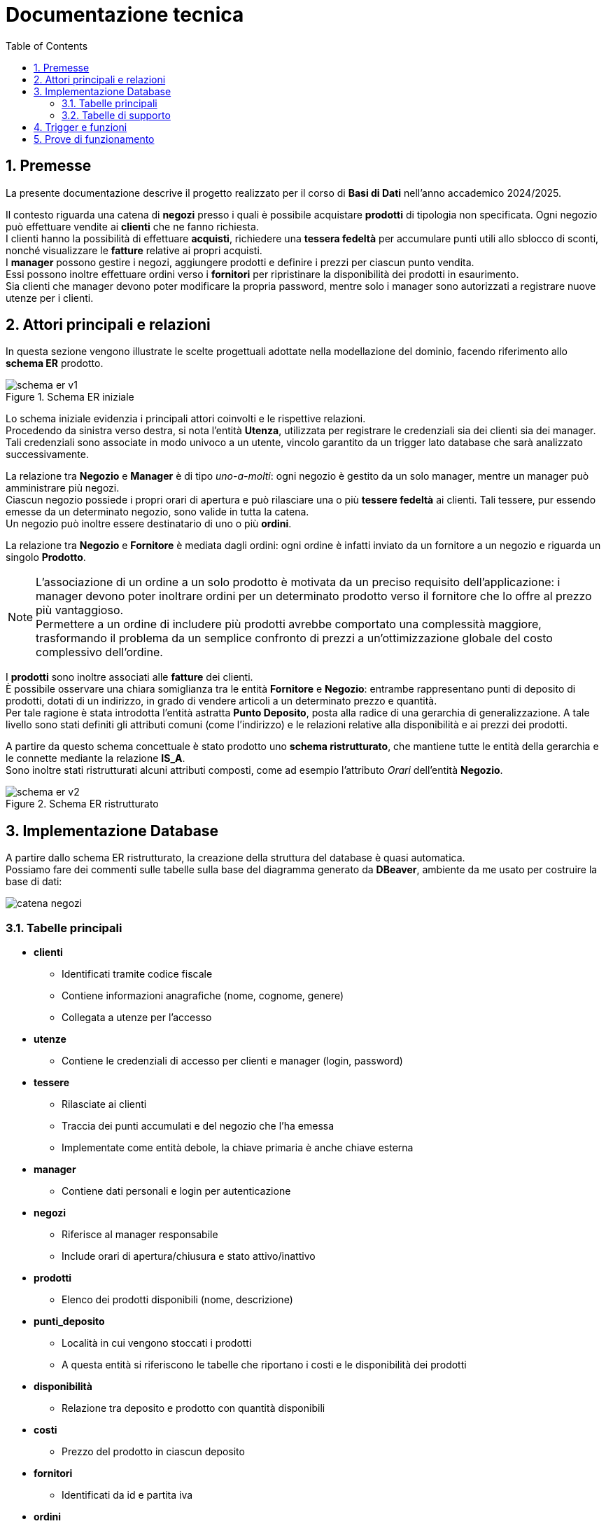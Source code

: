 = Documentazione tecnica
:doctype: article
:toc: left
:toclevels: 3
:sectnums:


== Premesse

La presente documentazione descrive il progetto realizzato per il corso di *Basi di Dati* nell’anno accademico 2024/2025.

Il contesto riguarda una catena di *negozi* presso i quali è possibile acquistare *prodotti* di tipologia non specificata. Ogni negozio può effettuare vendite ai *clienti* che ne fanno richiesta. +
I clienti hanno la possibilità di effettuare *acquisti*, richiedere una *tessera fedeltà* per accumulare punti utili allo sblocco di sconti, nonché visualizzare le *fatture* relative ai propri acquisti. +
I *manager* possono gestire i negozi, aggiungere prodotti e definire i prezzi per ciascun punto vendita. +
Essi possono inoltre effettuare ordini verso i *fornitori* per ripristinare la disponibilità dei prodotti in esaurimento. +
Sia clienti che manager devono poter modificare la propria password, mentre solo i manager sono autorizzati a registrare nuove utenze per i clienti.

== Attori principali e relazioni

In questa sezione vengono illustrate le scelte progettuali adottate nella modellazione del dominio, facendo riferimento allo *schema ER* prodotto.

[.text-center]
.Schema ER iniziale
image::diagrams/schema_er_v1.png[align=center,pdfwidth=90%]



Lo schema iniziale evidenzia i principali attori coinvolti e le rispettive relazioni. +
Procedendo da sinistra verso destra, si nota l’entità *Utenza*, utilizzata per registrare le credenziali sia dei clienti sia dei manager. Tali credenziali sono associate in modo univoco a un utente, vincolo garantito da un trigger lato database che sarà analizzato successivamente. +

La relazione tra *Negozio* e *Manager* è di tipo _uno-a-molti_: ogni negozio è gestito da un solo manager, mentre un manager può amministrare più negozi. +
Ciascun negozio possiede i propri orari di apertura e può rilasciare una o più *tessere fedeltà* ai clienti. Tali tessere, pur essendo emesse da un determinato negozio, sono valide in tutta la catena. +
Un negozio può inoltre essere destinatario di uno o più *ordini*.

La relazione tra *Negozio* e *Fornitore* è mediata dagli ordini: ogni ordine è infatti inviato da un fornitore a un negozio e riguarda un singolo *Prodotto*.



[NOTE]
====
L'associazione di un ordine a un solo prodotto è motivata da un preciso requisito dell'applicazione: i manager devono poter inoltrare ordini per un determinato prodotto verso il fornitore che lo offre al prezzo più vantaggioso. +
Permettere a un ordine di includere più prodotti avrebbe comportato una complessità maggiore, trasformando il problema da un semplice confronto di prezzi a un’ottimizzazione globale del costo complessivo dell’ordine.
====



I *prodotti* sono inoltre associati alle *fatture* dei clienti. +
È possibile osservare una chiara somiglianza tra le entità *Fornitore* e *Negozio*: entrambe rappresentano punti di deposito di prodotti, dotati di un indirizzo, in grado di vendere articoli a un determinato prezzo e quantità. +
Per tale ragione è stata introdotta l’entità astratta *Punto Deposito*, posta alla radice di una gerarchia di generalizzazione. A tale livello sono stati definiti gli attributi comuni (come l'indirizzo) e le relazioni relative alla disponibilità e ai prezzi dei prodotti.

A partire da questo schema concettuale è stato prodotto uno *schema ristrutturato*, che mantiene tutte le entità della gerarchia e le connette mediante la relazione *IS_A*. +
Sono inoltre stati ristrutturati alcuni attributi composti, come ad esempio l’attributo _Orari_ dell’entità *Negozio*.



[.text-center]
.Schema ER ristrutturato
image::diagrams/schema_er_v2.png[align=center,pdfwidth=90%]




== Implementazione Database

A partire dallo schema ER ristrutturato, la creazione della struttura del database è quasi automatica. +
Possiamo fare dei commenti sulle tabelle sulla base del diagramma generato da *DBeaver*, ambiente da me usato per costruire
la base di dati:

image::diagrams/catena_negozi.png[align=center,pdfwidth=90%]


=== Tabelle principali

* *clienti*
** Identificati tramite codice fiscale
** Contiene informazioni anagrafiche (nome, cognome, genere)
** Collegata a utenze per l'accesso

* *utenze*
** Contiene le credenziali di accesso per clienti e manager (login, password)

* *tessere*
** Rilasciate ai clienti
** Traccia dei punti accumulati e del negozio che l’ha emessa
** Implementate come entità debole, la chiave primaria è anche chiave esterna

* *manager*
** Contiene dati personali e login per autenticazione

* *negozi*
** Riferisce al manager responsabile
** Include orari di apertura/chiusura e stato attivo/inattivo

* *prodotti*
** Elenco dei prodotti disponibili (nome, descrizione)

* *punti_deposito*
** Località in cui vengono stoccati i prodotti
** A questa entità si riferiscono le tabelle che riportano i costi e le disponibilità dei prodotti

* *disponibilità*
** Relazione tra deposito e prodotto con quantità disponibili

* *costi*
** Prezzo del prodotto in ciascun deposito

* *fornitori*
** Identificati da id e partita iva

* *ordini*
** Collegati a un fornitore e a un negozio
** Tracciano data di consegna e stato (completato o no)

* *prodotti_ordine*
** Associazione tra ordini e prodotti, con quantità richieste

* *fatture*
** Collegate a un cliente
** Registrano sconto applicato (se presente), totale e data di acquisto

* *prodotti_fattura*
** Relazione molti-a-molti tra fatture e prodotti, con quantità acquistate

=== Tabelle di supporto

* *storico_ordini*
** Tabella con lo storico di tutti gli ordini effettuati, alimentata da un meccanismo attivo lato database

* *storico_tessere*
** Tabella con lo storico di tutte le tessere emesse, alimentata da un meccanismo attivo lato database

* *tessere_oltre_300*
** Vista contenente tutte le tessere con 300 o più punti


== Trigger e funzioni

Segue la lista delle funzioni SQL realizzate e degli eventuali trigger associati:

[listing]
----
CREATE TRIGGER trigger_aggiorna_punti AFTER INSERT
ON develop.fatture FOR EACH ROW EXECUTE FUNCTION develop.aggiorna_punti();

CREATE OR REPLACE FUNCTION develop.aggiorna_punti()
 RETURNS trigger
 LANGUAGE plpgsql
AS $function$
BEGIN
    UPDATE develop.tessere
    SET punti = punti + FLOOR(NEW.totale)
    WHERE proprietario = NEW.cliente;

    RETURN NULL;
END;
$function$
;
----

Si spiega da se, è associata a un trigger che scatta dopo l'inserimento di una nuova fattura nella tabella fatture e aggiorna il saldo
punti del cliente che ha effettuato l'acquisto.



[listing]
----
CREATE TRIGGER check_login_exclusive_clienti BEFORE
INSERT OR UPDATE
ON develop.clienti FOR EACH ROW EXECUTE FUNCTION develop.check_login_exclusivity();

CREATE TRIGGER check_login_exclusive_manager BEFORE
INSERT OR UPDATE
ON develop.manager FOR EACH ROW EXECUTE FUNCTION develop.check_login_exclusivity();

CREATE OR REPLACE FUNCTION develop.check_login_exclusivity()
 RETURNS trigger
 LANGUAGE plpgsql
AS $function$
BEGIN
    -- Verifica se il login è già presente nell'altra tabella
    IF TG_TABLE_NAME = 'clienti' THEN
        IF EXISTS (SELECT 1 FROM develop.manager WHERE login = NEW.login) THEN
            RAISE EXCEPTION 'Login % già associato a un manager', NEW.login;
        END IF;
    ELSIF TG_TABLE_NAME = 'manager' THEN
        IF EXISTS (SELECT 1 FROM develop.clienti WHERE login = NEW.login) THEN
            RAISE EXCEPTION 'Login % già associato a un cliente', NEW.login;
        END IF;
    END IF;
    RETURN NEW;
END;
$function$
;
----

Trigger che si attiva dopo l'inserimento di tuple nella tabella manager e nella tabella clienti.  +
Controlla che l'utenza non sia già associata ad un profilo esistente.

[listing]
----
CREATE TRIGGER trigger_salva_storico_tessere BEFORE
UPDATE OF attivo
ON develop.negozi FOR EACH ROW EXECUTE FUNCTION develop.salva_storico_tessere();

CREATE OR REPLACE FUNCTION develop.salva_storico_tessere()
 RETURNS trigger
 LANGUAGE plpgsql
AS $function$
BEGIN
    IF OLD.attivo AND NOT NEW.attivo THEN
        INSERT INTO develop.storico_tessere (proprietario, punti, negozio_di_rilascio, data_richiesta)
        SELECT proprietario, punti, negozio_di_rilascio, data_richiesta
        FROM develop.tessere
        WHERE negozio_di_rilascio = OLD.id;
    END IF;

    RETURN NEW;
END;
$function$
;
----
Salvataggio dello storico tessere associate ad un negozio che viene eliminato logicamente dal database.

[listing]
----
CREATE TRIGGER trg_storico_ordini AFTER
INSERT ON develop.ordini
FOR EACH ROW EXECUTE FUNCTION develop.tr_storico_ordini_insert();

CREATE OR REPLACE FUNCTION develop.tr_storico_ordini_insert()
 RETURNS trigger
 LANGUAGE plpgsql
AS $function$
BEGIN
    INSERT INTO develop.storico_ordini (ordine_id, data_consegna, negozio_id, fornitore_id)
    VALUES (NEW.id, NEW.data_consegna, NEW.negozio, NEW.fornitore);

    RETURN NEW;
END;
$function$
;
----


[listing]
----
CREATE TRIGGER trg_completamento_ordine AFTER
UPDATE
    OF completato ON
    develop.ordini FOR EACH ROW EXECUTE FUNCTION develop.aggiorna_disponibilita_al_completamento();

CREATE OR REPLACE FUNCTION develop.aggiorna_disponibilita_al_completamento()
 RETURNS trigger
 LANGUAGE plpgsql
AS $function$
DECLARE
    r RECORD;
BEGIN
    IF NEW.completato AND NOT OLD.completato THEN
        FOR r IN
            SELECT prodotto, quantita
            FROM develop.prodotti_ordine
            WHERE ordine = NEW.id
        LOOP
            INSERT INTO develop.disponibilita (deposito, prodotto, quantita)
            VALUES (NEW.negozio, r.prodotto, r.quantita)
            ON CONFLICT (prodotto, deposito) DO UPDATE
            SET quantita = develop.disponibilita.quantita + EXCLUDED.quantita;
        END LOOP;
    END IF;

    RETURN NEW;
END;
$function$
;
----
Funzione attiva che aggiorna la disponibilità del materiale presso un negozio al completamento di un ordine.
Il completamento dell'ordine avviene quando viene settato il relativo flag.


[listing]
----
CREATE OR REPLACE FUNCTION develop.get_ordini_fornitore(fornitore character varying)
 RETURNS SETOF integer
 LANGUAGE plpgsql
AS $function$
BEGIN
    RETURN QUERY SELECT o.id
	FROM ordini AS o
	WHERE o.fornitore = fornitore;
END;
$function$
;
----
Funzione attiva che recupera tutti gli ordini associati ad un fornitore.


[listing]
----
CREATE OR REPLACE FUNCTION develop.get_tessere_negozio(negozio character varying)
 RETURNS TABLE(proprietario character)
 LANGUAGE plpgsql
AS $function$
BEGIN
    RETURN QUERY SELECT t.proprietario
	FROM tessere AS t
	WHERE t.negozio_di_rilascio = $1;
END;
$function$
;
----
Funzione attiva che recupera tutti le tessere emesse da un dato negozio.


[listing]
----
CREATE OR REPLACE FUNCTION develop.inserisci_ordine_ottimizzato(negozio_id text, prodotti_json json)
 RETURNS void
 LANGUAGE plpgsql
AS $function$
DECLARE
    record JSON;
    prodotto_id TEXT;
    quantita_richiesta INTEGER;
    fornitore_id TEXT;
    ordine_id INTEGER;
BEGIN
    FOR record IN SELECT * FROM json_array_elements(prodotti_json) LOOP
        prodotto_id := record->>'prodotto';
        quantita_richiesta := (record->>'quantita')::INTEGER;

        -- Trova il fornitore più economico con disponibilità sufficiente per questo prodotto
        SELECT f.id INTO fornitore_id
        FROM develop.fornitori f
        JOIN develop.disponibilita d ON d.deposito = f.id AND d.prodotto = prodotto_id
        JOIN develop.costi pr ON pr.deposito = f.id AND pr.prodotto = prodotto_id
        WHERE d.quantita >= quantita_richiesta
        ORDER BY pr.prezzo ASC
        LIMIT 1;

        IF fornitore_id IS NULL THEN
            RAISE EXCEPTION 'Nessun fornitore ha disponibilità sufficiente per il prodotto %', prodotto_id;
        END IF;

        -- Inserisci l'ordine per questo singolo prodotto presso il miglior fornitore
        INSERT INTO develop.ordini (data_consegna, negozio, fornitore)
        VALUES (CURRENT_DATE, negozio_id, fornitore_id)
        RETURNING id INTO ordine_id;

        INSERT INTO develop.prodotti_ordine (ordine, prodotto, quantita)
        VALUES (ordine_id, prodotto_id, quantita_richiesta);

        UPDATE develop.disponibilita
        SET quantita = quantita - quantita_richiesta
        WHERE prodotto = prodotto_id AND deposito = fornitore_id;
    END LOOP;
END;
$function$
;
----
Funzionalità richiamata dalla GUI che inserisce potenzialmente più ordini contemporaneamente presso il miglior fornitore per un dato prodotto.
La struttura del JSON in input è del tipo prodotto: <id prodotto>, quantita: <quantita da ordinare>.

[listing]
----
CREATE OR REPLACE FUNCTION develop.inserisci_fattura_con_sconto_json(p_cliente character, p_deposito character varying, p_prodotti_json jsonb, p_sconto_percentuale numeric DEFAULT 0)
 RETURNS integer
 LANGUAGE plpgsql
AS $function$
DECLARE
    v_punti_cliente INT := 0;
    v_punti_da_scalare INT := 0;
    v_sconto_applicato NUMERIC(5,2) := 0;
    v_id_fattura INT;
    prod_rec jsonb;
    v_prodotto varchar(7);
    v_quantita int;
    v_prezzo_unitario numeric(8,2);
    v_totale numeric := 0;
    v_soglia_punti INT;
    v_percentuale_sconto NUMERIC;
BEGIN
    -- Controllo punti solo se lo sconto è diverso da zero
    IF p_sconto_percentuale <> 0 THEN
        SELECT punti INTO v_punti_cliente
        FROM develop.tessere
        WHERE proprietario = p_cliente;

        IF v_punti_cliente IS NULL THEN
            RAISE EXCEPTION 'Tessera non trovata per il cliente %, impossibile applicare sconto', p_cliente;
        END IF;
    END IF;

    -- Calcolo totale basato sui prezzi nel deposito
    FOR prod_rec IN SELECT * FROM jsonb_array_elements(p_prodotti_json)
    LOOP
        v_prodotto := prod_rec ->> 'prodotto';
        v_quantita := (prod_rec ->> 'quantita')::int;

        SELECT c.prezzo INTO v_prezzo_unitario
        FROM develop.costi c
        JOIN develop.negozi n ON c.deposito = n.id
        WHERE c.deposito = p_deposito AND c.prodotto = v_prodotto AND n.attivo;

        IF v_prezzo_unitario IS NULL THEN
            RAISE EXCEPTION 'Prezzo non trovato per prodotto % nel deposito %', v_prodotto, p_deposito;
        END IF;

        v_totale := v_totale + (v_prezzo_unitario * v_quantita);
    END LOOP;

    -- Calcolo sconto
    IF p_sconto_percentuale = 0 THEN
        v_punti_da_scalare := 0;
        v_sconto_applicato := 0;
    ELSE
        SELECT
            CASE p_sconto_percentuale
                WHEN 5 THEN 100
                WHEN 15 THEN 200
                WHEN 30 THEN 300
                ELSE NULL
            END,
            p_sconto_percentuale
        INTO v_soglia_punti, v_percentuale_sconto;

        IF v_soglia_punti IS NULL THEN
            RAISE EXCEPTION 'Percentuale sconto non valida';
        END IF;

        IF v_punti_cliente < v_soglia_punti THEN
            RAISE EXCEPTION 'Punti insufficienti per applicare sconto %%%', v_percentuale_sconto;
        END IF;

        v_punti_da_scalare := v_soglia_punti;
        v_sconto_applicato := LEAST(v_totale * (v_percentuale_sconto / 100), 100);
    END IF;

    -- Inserimento fattura con negozio
    INSERT INTO develop.fatture (
        sconto_applicato,
        totale,
        data_acquisto,
        cliente,
        negozio
    )
    VALUES (
        v_sconto_applicato,
        v_totale - v_sconto_applicato,
        CURRENT_DATE,
        p_cliente,
        p_deposito
    )
    RETURNING id INTO v_id_fattura;

    -- Aggiorna prodotti_fattura e disponibilità per ogni prodotto
    FOR prod_rec IN SELECT * FROM jsonb_array_elements(p_prodotti_json)
    LOOP
        v_prodotto := prod_rec ->> 'prodotto';
        v_quantita := (prod_rec ->> 'quantita')::int;

        INSERT INTO develop.prodotti_fattura (prodotto, fattura, quantita)
        VALUES (v_prodotto, v_id_fattura, v_quantita);

        UPDATE develop.disponibilita
        SET quantita = quantita - v_quantita
        WHERE deposito = p_deposito
          AND prodotto = v_prodotto
          AND quantita >= v_quantita;

        IF NOT FOUND THEN
            RAISE EXCEPTION 'Disponibilità insufficiente per il prodotto % nel deposito %', v_prodotto, p_deposito;
        END IF;
    END LOOP;

    -- Aggiorna i punti tessera solo se lo sconto è stato applicato
    IF v_punti_da_scalare > 0 THEN
        UPDATE develop.tessere
        SET punti = punti - v_punti_da_scalare
        WHERE proprietario = p_cliente;
    END IF;

    RETURN v_id_fattura;
END;
$function$
;
----
Funzionalità richiamata dalla GUI che inserisce una fattura nella tabella fatture e aggiorna la tabella prodotti_fattura, contenente le informazioni
sui prodotti interessati dai singoli acquisti.

== Prove di funzionamento



